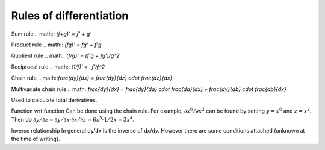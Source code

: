 ============
Rules of differentiation
============

Sum rule
.. math:: `(f+g)' = f' + g'`

Product rule
.. math:: `(fg)' = fg' + f'g`

Quotient rule
.. math:: `(f/g)' = (f'g + fg')/g^2`

Reciprocal rule
.. math:: `(1/f)' = -f'/f^2`

Chain rule
.. math::`\frac{dy}{dx} = \frac{dy}{dz} \cdot \frac{dz}{dx}`

Multivariate chain rule
.. math::`\frac{dy}{dx} = \frac{dy}{da} \cdot \frac{da}{dx} + \frac{dy}{db} \cdot \frac{db}{dx}`

Used to calculate total derivatives.

Function wrt function
Can be done using the chain rule. For example, :math:`\partial x^6/\partial x^2` can be found by setting :math:`y=x^6` and :math:`z=x^2`. Then do :math:`\partial y/\partial z = \partial y/\partial x \cdot \partial x/\partial z = 6x^5 \cdot 1/{2x} = 3x^4`.

Inverse relationship
In general dy/dx is the inverse of dx/dy. However there are some conditions attached (unknown at the time of writing).
